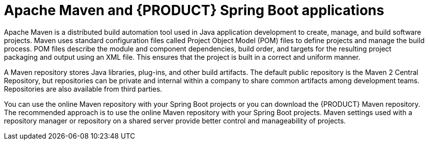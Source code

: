 [id='maven-con_{context}']

= Apache Maven and {PRODUCT} Spring Boot applications

Apache Maven is a distributed build automation tool used in Java application development to create, manage, and build software projects. Maven uses standard configuration files called Project Object Model (POM) files to define projects and manage the build process. POM files describe the module and component dependencies, build order, and targets for the resulting project packaging and output using an XML file. This ensures that the project is built in a correct and uniform manner.

A Maven repository stores Java libraries, plug-ins, and other build artifacts. The default public repository is the Maven 2 Central Repository, but repositories can be private and internal within a company to share common artifacts among development teams. Repositories are also available from third parties.

You can use the online Maven repository with your Spring Boot projects or you can download the {PRODUCT} Maven repository. The recommended approach is to use the online Maven repository with your Spring Boot projects. Maven settings used with a repository manager or repository on a shared server provide better control and manageability of projects.
